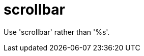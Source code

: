:navtitle: scrollbar
:keywords: reference, rule, scrollbar

= scrollbar

Use 'scrollbar' rather than '%s'.



